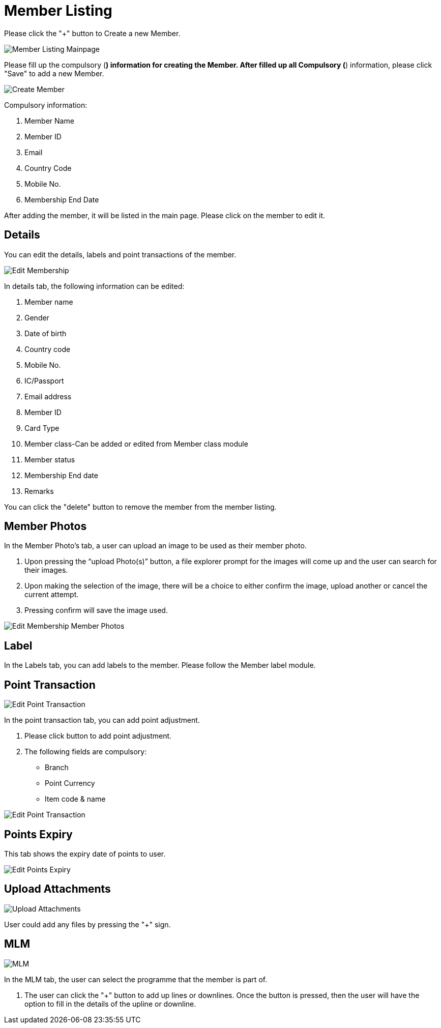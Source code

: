 [#h3_membership_applet_member_listing]
= Member Listing 

Please click the "+" button to Create a new Member.

image::member-listing-mainpage.png[Member Listing Mainpage, align = "center"]

Please fill up the compulsory (*) information for creating the Member. After filled up all Compulsory (*) information, please click "Save" to add a new Member. 

image::create-member.png[Create Member, align = "center"]

Compulsory information:

    a. Member Name
    b. Member ID 
    c. Email
    d. Country Code
    e. Mobile No.
    f. Membership End Date

After adding the member, it will be listed in the main page. Please click on the member to edit it. 

== Details

You can edit the details, labels and point transactions of the member. 

image::edit-membership-details.png[Edit Membership, align = "center"]

In details tab, the following information can be edited:

    a. Member name
    b. Gender
    c. Date of birth
    d. Country code
    e. Mobile No.
    f. IC/Passport
    g. Email address
    h. Member ID
    i. Card Type
    j. Member class-Can be added or edited from Member class module
    k. Member status
    l. Membership End date
    m. Remarks 

You can click the "delete" button to remove the member from the member listing.

== Member Photos 

In the Member Photo's tab, a user can upload an image to be used as their member photo.

    a. Upon pressing the “upload Photo(s)” button, a file explorer prompt for the images will come up and the user can search for their images.

    b. Upon making the selection of the image, there will be a choice to either confirm the image, upload another or cancel the current attempt. 

    c. Pressing confirm will save the image used. 

image::edit-membership-member-photos.png[Edit Membership Member Photos, align = "center"]

== Label 

In the Labels tab, you can add labels to the member. Please follow the Member label module.

== Point Transaction

image::edit-membership-point-transaction-1.png[Edit Point Transaction, align = "center"]

In the point transaction tab, you can add point adjustment. 

    a. Please click  button to add point adjustment.

    b. The following fields are compulsory:
        - Branch
        - Point Currency
        - Item code & name

image::edit-membership-point-transaction-2.png[Edit Point Transaction, align = "center"]

== Points Expiry

This tab shows the expiry date of points to user.

image::edit-membership-points-expiry.png[Edit Points Expiry, align = "center"]

== Upload Attachments

image::edit-membership-upload-attachments.png[Upload Attachments, align = "center"]

User could add any files by pressing the "+" sign.

== MLM

image::edit-membership-MLM.png[MLM, align = "center"]

In the MLM tab, the user can select the programme that the member is part of.

    a. The user can click the "+" button to add up lines or downlines. Once the button is pressed, then the user will have the option to fill in the details of the upline or downline.
